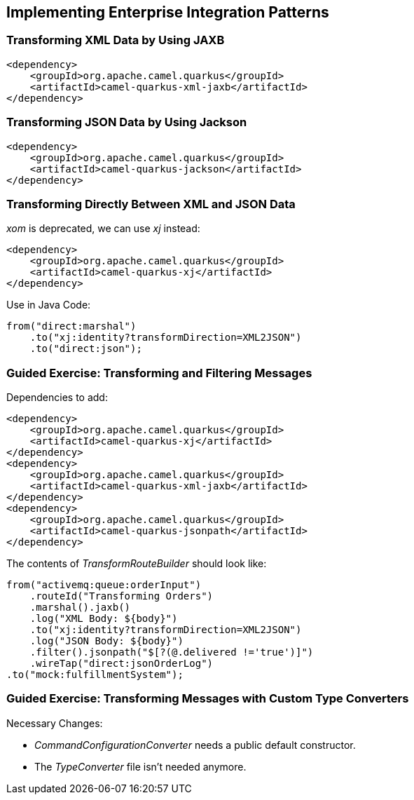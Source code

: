 == Implementing Enterprise Integration Patterns

=== Transforming XML Data by Using JAXB

[source,xml]
----
<dependency>
    <groupId>org.apache.camel.quarkus</groupId>
    <artifactId>camel-quarkus-xml-jaxb</artifactId>
</dependency>
----

=== Transforming JSON Data by Using Jackson

[source,xml]
----
<dependency>
    <groupId>org.apache.camel.quarkus</groupId>
    <artifactId>camel-quarkus-jackson</artifactId>
</dependency>
----

=== Transforming Directly Between XML and JSON Data

_xom_ is deprecated, we can use _xj_ instead:

[source,xml]
----
<dependency>
    <groupId>org.apache.camel.quarkus</groupId>
    <artifactId>camel-quarkus-xj</artifactId>
</dependency>
----

Use in Java Code:

[source,java]
----
from("direct:marshal")
    .to("xj:identity?transformDirection=XML2JSON")
    .to("direct:json");
----

=== Guided Exercise: Transforming and Filtering Messages

Dependencies to add:

[source,xml]
----
<dependency>
    <groupId>org.apache.camel.quarkus</groupId>
    <artifactId>camel-quarkus-xj</artifactId>
</dependency>
<dependency>
    <groupId>org.apache.camel.quarkus</groupId>
    <artifactId>camel-quarkus-xml-jaxb</artifactId>
</dependency>
<dependency>
    <groupId>org.apache.camel.quarkus</groupId>
    <artifactId>camel-quarkus-jsonpath</artifactId>
</dependency>
----

The contents of _TransformRouteBuilder_ should look like:

[source,java]
----
from("activemq:queue:orderInput")
    .routeId("Transforming Orders")
    .marshal().jaxb()
    .log("XML Body: ${body}")
    .to("xj:identity?transformDirection=XML2JSON")
    .log("JSON Body: ${body}")
    .filter().jsonpath("$[?(@.delivered !='true')]")
    .wireTap("direct:jsonOrderLog")
.to("mock:fulfillmentSystem");
----

=== Guided Exercise: Transforming Messages with Custom Type Converters

Necessary Changes:

- _CommandConfigurationConverter_ needs a public default constructor.
- The _TypeConverter_ file isn't needed anymore.

